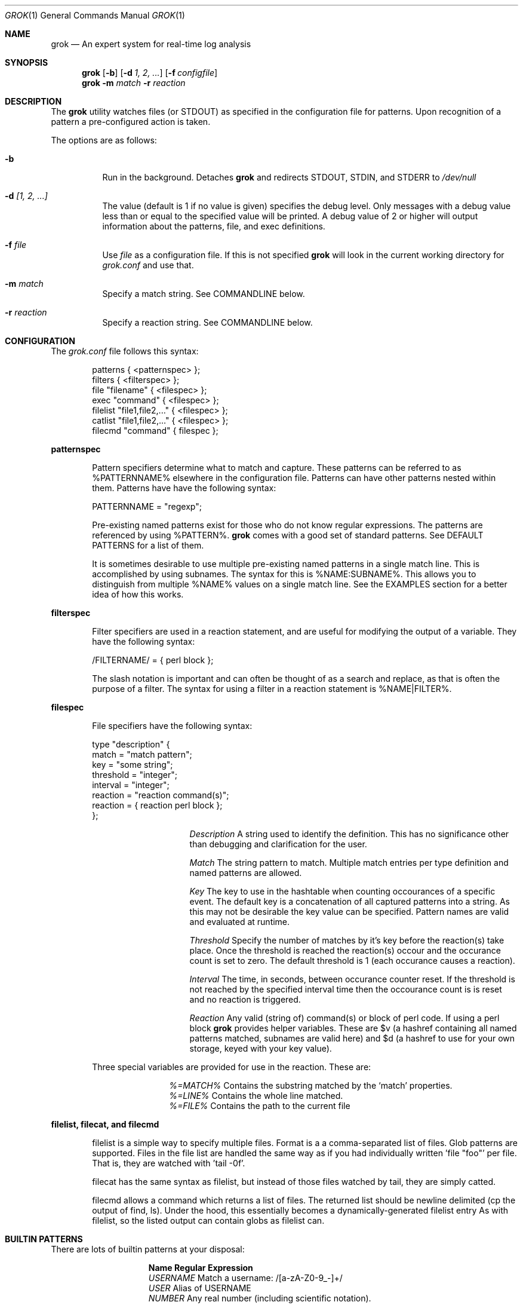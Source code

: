 .Dd February 23, 2007
.Dt GROK 1
.Os
.Sh NAME
.Nm grok
.Nd An expert system for real-time log analysis
.Sh SYNOPSIS
.Nm
.Op Fl b
.Op Fl d Ar 1, 2, ...
.Op Fl f Ar configfile
.Nm
.Fl m Ar match
.Fl r Ar reaction
.Sh DESCRIPTION
The
.Nm
utility watches files (or STDOUT) as specified in the configuration file
for patterns.  Upon recognition of a pattern a pre-configured action is
taken.
.Pp
The options are as follows:
.Bl -tag -width indent
.It Fl b
Run in the background.  Detaches
.Nm
and redirects STDOUT, STDIN, and STDERR to
.Pa /dev/null
.It Fl d Ar [1, 2, ...]
The value (default is 1 if no value is given) specifies the debug level.
Only messages with a debug value less than or equal to the specified
value will be printed.  A debug value of 2 or higher will output
information about the patterns, file, and exec definitions.
.It Fl f Ar file
Use
.Ar file
as a configuration file.  If this is not specified
.Nm
will look in the current working directory for
.Pa grok.conf
and use that.
.It Fl m Ar match
Specify a match string. See COMMANDLINE below.
.It Fl r Ar reaction
Specify a reaction string. See COMMANDLINE below.
.El
.Sh CONFIGURATION
The
.Pa grok.conf
file follows this syntax:
.Bd -literal -offset "indent"
patterns { <patternspec> };
filters { <filterspec> };
file "filename" { <filespec> };
exec "command" { <filespec> };
filelist "file1,file2,..." { <filespec> };
catlist "file1,file2,..." { <filespec> };
filecmd "command" { filespec };
.Ed
.Pp
.ft B
patternspec
.Pp
.Bd -filled -offset "indent"
.ft P
Pattern specifiers determine what to match and capture.  These
patterns can be referred to as %PATTERNNAME% elsewhere in the
configuration file.  Patterns can have other patterns nested within them.
Patterns have have the following syntax:
.Pp
PATTERNNAME = "regexp";
.Pp
Pre-existing named patterns exist for those who do not know regular
expressions.  The patterns are referenced by using %PATTERN%.
.Nm
comes with a
good set of standard patterns. See DEFAULT PATTERNS for a list of them.
.Pp
It is sometimes desirable to use multiple pre-existing named patterns in
a single match line.  This is accomplished by using subnames.  The
syntax for this is %NAME:SUBNAME%.  This allows you to distinguish from
multiple %NAME% values on a single match line.  See the EXAMPLES section
for a better idea of how this works.
.Ed
.Pp
.ft B
filterspec
.ft P
.Bd -filled -offset "indent"
Filter specifiers are used in a reaction statement, and are useful
for modifying the output of a variable.  They have the following
syntax:
.Pp
/FILTERNAME/ = { perl block };
.Pp
The slash notation is important and can often be thought of as a
search and replace, as that is often the purpose of a filter.  The
syntax for using a filter in a reaction statement is %NAME|FILTER%.
.Ed
.Pp
.ft B
filespec
.ft P
.Bd -filled -offset "indent"
File specifiers have the following syntax:
.Pp
.Bd -literal
type "description" {
    match = "match pattern";
    key = "some string";
    threshold = "integer";
    interval = "integer";
    reaction = "reaction command(s)";
    reaction = { reaction perl block };
};
.Ed
.Pp
.Bl -column ".Sy Description"
.It Em Description Ta A string used to identify the definition.  This has no
significance other than debugging and clarification for the user.

.It Em Match Ta The string pattern to match.  Multiple match entries per type
definition and named patterns are allowed.

.It Em Key Ta The key to use in the hashtable when counting occourances of a
specific event.  The default key is a concatenation of all captured patterns
into a string.  As this may not be desirable the key value can be specified.
Pattern names are valid and evaluated at runtime.

.It Em Threshold Ta Specify the number of matches by it's key before the
reaction(s) take place.  Once the threshold is reached the reaction(s) occour
and the occurance count is set to zero.  The default threshold is 1 (each
occurance causes a reaction).

.It Em Interval Ta The time, in seconds, between occurance counter reset.  If
the threshold is not reached by the specified interval time then the occourance
count is is reset and no reaction is triggered.

.It Em Reaction Ta Any valid (string of) command(s) or block of perl code.  If
using a perl block
.Nm
provides helper variables.  These are $v (a hashref containing all named
patterns matched, subnames are valid here) and $d (a hashref to use for your
own storage, keyed with your key value).
.El

Three special variables are provided for use in the reaction.  These are:
.Bl -column ".Sy %=MATCH%"
.It Em %=MATCH% Ta Contains the substring matched by the
.Ql match
properties.
.It Em %=LINE% Ta Contains the whole line matched.
.It Em %=FILE% Ta Contains the path to the current file
.El
.Ed
.Pp
.ft B
filelist, filecat, and filecmd
.ft P
.Bd -filled -offset "indent"
filelist is a simple way to specify multiple files. Format is a a
comma-separated list of files. Glob patterns are supported. Files in the file
list are handled the same way as if you had individually written 'file "foo"'
per file. That is, they are watched with 'tail -0f'.
.Pp
filecat has the same syntax as filelist, but instead of those files watched by
tail, they are simply catted.
.Pp
filecmd allows a command which returns a list of files.  The returned list
should be newline delimited (cp the output of find, ls). Under the hood, this
essentially becomes a dynamically-generated filelist entry As with filelist, so
the listed output can contain globs as filelist can.
.Ed
.Pp
.Sh BUILTIN PATTERNS
There are lots of builtin patterns at your disposal:
.Bl -column ".Sy ABCDEFGIJKL"
.It Sy "Name" Ta Sy "Regular Expression"
.It Em USERNAME Ta Match a username: /[a-zA-Z0-9_-]+/
.It Em USER Ta Alias of USERNAME
.It Em NUMBER Ta Any real number (including scientific notation).
.It Em INT Ta Any integer
.It Em DATA Ta Non-greedy wildcard.
.It Em GREEDYDATA Ta Greedy wildcard.
.It Em QUOTEDSTRING Ta Quoted string. (double or single)
.It Em QS Ta Alias of QUOTEDSTRING
.It Em MAC Ta MAC Address
.It Em IP Ta IP Address
.It Em HOSTNAME Ta Any RFC 1035 compliant hostname.
.It Em HOST Ta Alias of HOSTNAME
.It Em IPORHOST Ta IP or HOSTNAME
.It Em MONTH Ta Any representation of a month: Jan, January, 01, 1
.It Em MONTHDAY Ta 01-31 and 1-31
.It Em DAY Ta Any form of english weekday: Mon, Monday, 1
.It Em YEAR Ta Alias of INT
.It Em TIME Ta /\e\\&d{2}:\e\\&d{2}:\e\\&d{2}/
.It Em HTTPDATE Ta %MONTHDAY%/%MONTH%/%YEAR%:%TIME% %INT:ZONE%
.It Em PROG Ta Alias of WORD
.It Em PID Ta Alias of INT
.It Em SYSLOGDATE Ta MONTH% %MONTHDAY% %TIME%
.It Em SYSLOGPROG Ta %PROG%(\\&[%PID%\])?
.It Em SYSLOGBASE Ta %SYSLOGDATE% %HOSTNAME% %SYSLOGPROG%:
.It Em APACHELOG Ta %IPORHOST% %USER:IDENT% %USER:AUTH% \\&[%HTTPDATE%\]
%QS:URL% %NUMBER:RESPONSE% %NUMBER:BYTES% %QS:REFERRER% %QS:AGENT%"
.El
.Pp
.Sh BUILTIN FILTERS
There are pre-defined filters available within a reaction statement.  The
pre-defined filters and their descriptions are:
.Bl -column ".Sy stripquotes"
.It Em shnq Ta Used to escape (){}[]$*?!|'"` characters.
.It Em shdq Ta Used to escape $"` characters.
.It Em e[XYZ] Ta Used to escape arbitrary (XYZ) characters.
.It Em stripquotes Ta Strip leading and trailing quote characters ("`').
.It Em parsedate Ta Convert a string containing a date to machine time.
.It Em strftime(fmt) Ta Convert unix epoch to arbitrary time format using
specified time format. The time format is the same as .Xr strftime 3 . Except
you must use &X instead of %X for conversion specifications. Such as
strftime("&H:&M:&S").
.It Em uid2user Ta UID to username.
.It Em urlescape Ta Escape a string so it can be easily used in a URL.
.It Em ip2host Ta IP to hostname.
.It Em httpfilter Ta Convert apache 'GET /foo/bar HTTP/1.0' to '/foo/bar' (without quotes)
.El
.Pp
.Sh COMMANDLINE
grok is ready to do parsing even without a fancy config file. If all you need
to do is parse one match and have one reaction, then you can invoke grok from
the commandline like this:
.Bd -literal -offset "indent"
grok -m MATCH -r REACTION
.Ed
.Pp
grok will create an in-memory config file that looks like this:
.Bd -literal -offset "indent"
exec "cat" {
  type "all" {
    match = "MATCH";
    reaction = { print meta2string("REACTION", $v); };
  };
};
.Ed
.Pp
What does that mean? This means that you get to specify one match and one
reaction. The reaction is just a string that will be expanded and printed when
the match matches. See EXAMPLES for more information.
.Pp
.Sh EXAMPLES
.Bl -enum
.It
The following example defines %TTY%, watches
.Pa /var/log/messages
for failed su(1) attempts and prints a message to STDOUT (notice the use
of sub-named pattern captures).
.Bd -literal -offset "indent"
patterns {
    TTY = "/dev/tty[qp][a-z0-9]";
};

file "/var/log/messages" {
  type "failed su(1) attempt" {
    match = "BAD SU %USER:FROM% to %USER:TO% on %TTY%";
    reaction = "echo 'Failed su(1): %USER:FROM% -> %USER:TO% (%TTY%)'";
  };
};
.Ed
.It
For the following example we are watching apache logfiles and replacing
the quored URL string with just the URL in the reaction statement.  The
format of the file is:
.Pp
127.0.0.1 - frank [10/Oct/2000:13:55:36 -0700] "GET /apache_pb.gif HTTP/1.0" 200 2326 "http://www.example.com/start.html" "Mozilla/4.08 [en] (Win98; I ;Nav)"
.Pp
.Bd -literal -offset "indent"
filters {
    /httpfilter/ = { s/^\\\+ (\\S+) \\S+$/$1/; };
};

exec "cat /var/log/http.access.log" {
    type "http" {
        match = "%APACHELOG%";
        reaction = "echo '%IP%: %QUOTEDSTRING:URL|e[']|stripquotes|httpfilter%'";
    };
};
.Ed
.It
Below is a rule for watching failed SSH login attempts and blocking
them using PF.  Notice the multiple type entries for a single file.
.Bd -literal -offset "indent"
file "/var/log/auth.log" {
    type "ssh-illegal-user" {
        match = "Illegal user %USERNAME% from %IP%";
        threshold = 10;   # 10 hits ...
        key = "%IP%";     # from a single ip ...
        interval = 600;   # in 10 minutes
        reaction = "pfctl -t naughty -T add %IP%";
    };

    type "ssh-scan-possible" {
        match = "Did not receive identification string from %IP%";
        threshold = 3;
        interval = 60;
        reaction = "pfctl -t naughty -T add %IP%";
    };
};
.Ed
.It
The following is an example of watching tcpdump output for SYN packets
destined to port 22 and printing a message.  The second type statement
is useful for watching portscans.
.Bd -literal -offset "indent"
exec "tcpdump -li em0 -n 2< /dev/null" {
    type "ssh-connect" {
        match = "%IP:SRC%.\ed+ < %IP:DST%.22: S";
        reaction = "echo 'SSH connect(): %IP:SRC% -< %IP:DST%'";
    };

    type "port-scan" {
        match = "%IP:SRC%.%PORT% < %IP:DST%.%PORT:DST%: S";
        key = "%IP:SRC%";
        threshold = 30;
        interval = 5;
        reaction = "echo 'Port scan from %IP:SRC%'";
    };
};
.Ed
.It
The following example illustrates the optional filters available when
evaluating a variable in a reaction statement.  Assume that
.Pa /etc/passwd
contains the following line:
.Pp
test:*:1002:1002:T"est?:/home/test:/bin/sh
.Bd -literal -offset "indent"
exec "cat /etc/passwd" {
    type "passwd" {
        match = "^test";
        reaction = "echo 'Found: %=LINE|shdq%'";
    };
};
.Ed
.Pp
The output of this is:
.Bd -literal -offset "indent"
Found: test:*:1002:1002:T\\"est?:/home/test:/bin/sh
.Ed
.Pp
Using the same line in
.Pa /etc/passwd
but changing the example to look like:
.Pp
.Bd -literal -offset "indent"
exec "cat /etc/passwd" {
    type "passwd" {
        match = "^test";
        reaction = "echo 'Found: %=LINE|shnq%'";
    };
};
.Ed
.Pp
results in:
.Pp
.Bd -literal -offset "indent"
Found: test:\\*:1002:1002:T\\"est\\?:/home/test:/bin/sh
.Ed
.It
The following example illustrates how to use filelist:
.Pp
.Bd -literal -offset "indent"
filelist "/var/log/auth.log,/var/log/secure,/var/log/messages" {
  ...
}
.Ed
.It
The following example illustrates filelist with a glob:
.Bd -literal -offset "indent"
filelist '/var/log/*.log,/var/log/messages' {
  ...
}
.Ed
.It
The following example shows how to use -m and -r. Let's find out what programs
are logging to /var/log/messages:
.Bd -literal -offset "indent"
% grok -m "%SYSLOGBASE%" -r "%PROG%" < /var/log/messages | sort | uniq
kernel
named
newsyslog
sshd
.Ed
.It
The following (somewhat silly) example shows how to use -m and -r. Let's
compare the forward and reverse dns entries for www.freebsd.org:
.Bd -literal -offset "indent"
% host -t A www.freebsd.org | grok -m "%IP%" -r "%IP|ip2host%"
www.freebsd.org
.Ed
.Pp
In the above example, we do a name resolution on www.freebsd.org and grok for
an IP, then filter the IP through a dns lookup and print the output.
.It
The following (advanced) example shows how to use -m and -r. Let's break a
apart a log into files by IP. Note that the match below matches the IP anywhere
in the line.
.Bd -literal -offset "indent"
% cat /var/log/messages \e\ 
  | perl grok -m '%IP%' -r 'echo "%=LINE|shdq%" >> /tmp/log.%IP%' \e\ 
  | sh
% ls /tmp/log.*
/tmp/log.192.168.0.254          /tmp/log.192.168.10.177
/tmp/log.192.168.10.175         /tmp/log.192.168.10.189
.Ed
.El
.Sh FILES
.Pa /usr/local/etc/grok.conf
.Pp
.Sh AUTHOR
.An -nosplit
.An "Jordan Sissel"
.Aq jls@semicomplete.com
wrote and maintains
.Nm .
.An "Wesley Shields"
.Aq wxs@csh.rit.edu
wrote the manual page.
.Sh CONTRIBUTORS
.An "Canaan Silberberg" contributed patches supporting filelist and filecmd.
.Sh BUGS
There are no known bugs at this time.  Bugs can be reported to
.Aq jls@semicomplete.com .
